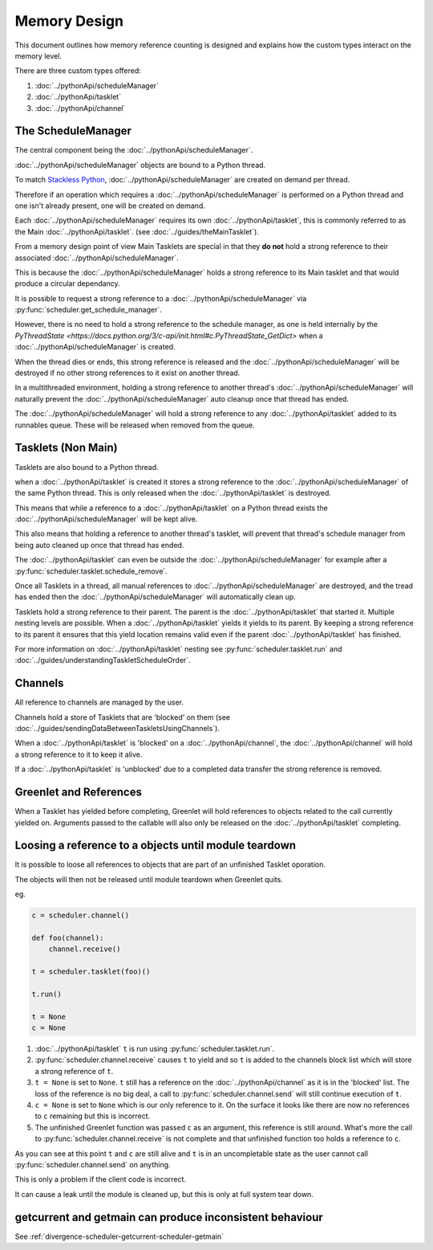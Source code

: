 Memory Design
=============

This document outlines how memory reference counting is designed and explains how the custom types interact on the memory level.

There are three custom types offered:

1. :doc:`../pythonApi/scheduleManager`
2. :doc:`../pythonApi/tasklet`
3. :doc:`../pythonApi/channel`



The ScheduleManager
-------------------

The central component being the :doc:`../pythonApi/scheduleManager`.

:doc:`../pythonApi/scheduleManager` objects are bound to a Python thread.

To match `Stackless Python <https://stackless.readthedocs.io/en/3.8-slp/stackless-python.html>`_, :doc:`../pythonApi/scheduleManager` are created on demand per thread.

Therefore if an operation which requires a :doc:`../pythonApi/scheduleManager` is performed on a Python thread and one isn't already present, one will be created on demand.

Each :doc:`../pythonApi/scheduleManager` requires its own :doc:`../pythonApi/tasklet`, this is commonly referred to as the Main :doc:`../pythonApi/tasklet`. (see :doc:`../guides/theMainTasklet`).

From a memory design point of view Main Tasklets are special in that they **do not** hold a strong reference to their associated :doc:`../pythonApi/scheduleManager`.

This is because the :doc:`../pythonApi/scheduleManager` holds a strong reference to its Main tasklet and that would produce a circular dependancy.

It is possible to request a strong reference to a :doc:`../pythonApi/scheduleManager` via :py:func:`scheduler.get_schedule_manager`.

However, there is no need to hold a strong reference to the schedule manager, as one is held internally by the `PyThreadState <https://docs.python.org/3/c-api/init.html#c.PyThreadState_GetDict>` 
when a :doc:`../pythonApi/scheduleManager` is created.

When the thread dies or ends, this strong reference is released and the :doc:`../pythonApi/scheduleManager` will be destroyed if no other strong references to it exist on another thread.

In a multithreaded environment, holding a strong reference to another thread's :doc:`../pythonApi/scheduleManager` will naturally prevent the :doc:`../pythonApi/scheduleManager` auto cleanup once that thread has ended.

The :doc:`../pythonApi/scheduleManager` will hold a strong reference to any :doc:`../pythonApi/tasklet` added to its runnables queue. These will be released when removed from the queue.


Tasklets (Non Main)
-------------------

Tasklets are also bound to a Python thread.

when a :doc:`../pythonApi/tasklet` is created it stores a strong reference to the :doc:`../pythonApi/scheduleManager` of the same Python thread. This is only released when the :doc:`../pythonApi/tasklet` is destroyed.

This means that while a reference to a :doc:`../pythonApi/tasklet` on a Python thread exists the :doc:`../pythonApi/scheduleManager` will be kept alive.

This also means that holding a reference to another thread's tasklet, will prevent that thread's schedule manager from being auto cleaned up once that thread has ended.

The :doc:`../pythonApi/tasklet` can even be outside the :doc:`../pythonApi/scheduleManager` for example after a :py:func:`scheduler.tasklet.schedule_remove`.

Once all Tasklets in a thread, all manual references to :doc:`../pythonApi/scheduleManager` are destroyed, and the tread has ended then the :doc:`../pythonApi/scheduleManager` will automatically clean up.

Tasklets hold a strong reference to their parent. The parent is the :doc:`../pythonApi/tasklet` that started it. Multiple nesting levels are possible. When a :doc:`../pythonApi/tasklet` yields it yields to its parent. By keeping a strong reference to its parent it ensures that this yield location remains valid even if the parent :doc:`../pythonApi/tasklet` has finished.

For more information on :doc:`../pythonApi/tasklet` nesting see :py:func:`scheduler.tasklet.run` and :doc:`../guides/understandingTaskletScheduleOrder`.



Channels
--------

All reference to channels are managed by the user.

Channels hold a store of Tasklets that are 'blocked' on them (see :doc:`../guides/sendingDataBetweenTaskletsUsingChannels`).

When a :doc:`../pythonApi/tasklet` is 'blocked' on a :doc:`../pythonApi/channel`, the :doc:`../pythonApi/channel` will hold a strong reference to it to keep it alive.

If a :doc:`../pythonApi/tasklet` is 'unblocked' due to a completed data transfer the strong reference is removed.


Greenlet and References
-----------------------

When a Tasklet has yielded before completing, Greenlet will hold references to objects related to the call currently yielded on. Arguments passed to the callable will also only be released on the :doc:`../pythonApi/tasklet` completing.


Loosing a reference to a objects until module teardown
------------------------------------------------------
It is possible to loose all references to objects that are part of an unfinished Tasklet oporation.

The objects will then not be released until module teardown when Greenlet quits.

eg.

.. code-block:: python
   
    c = scheduler.channel()

    def foo(channel):
        channel.receive()

    t = scheduler.tasklet(foo)()

    t.run()

    t = None
    c = None


1. :doc:`../pythonApi/tasklet` ``t`` is run using :py:func:`scheduler.tasklet.run`.
2. :py:func:`scheduler.channel.receive` causes ``t`` to yield and so ``t`` is added to the channels block list which will store a strong reference of ``t``.
3. ``t = None`` is set to ``None``. ``t`` still has a reference on the :doc:`../pythonApi/channel` as it is in the 'blocked' list. The loss of the reference is no big deal, a call to :py:func:`scheduler.channel.send` will still continue execution of ``t``.
4. ``c = None`` is set to ``None`` which is our only reference to it. On the surface it looks like there are now no references to ``c`` remaining but this is incorrect.
5. The unfinished Greenlet function was passed ``c`` as an argument, this reference is still around. What's more the call to :py:func:`scheduler.channel.receive` is not complete and that unfinished function too holds a reference to ``c``.

As you can see at this point ``t`` and ``c`` are still alive and ``t`` is in an uncompletable state as the user cannot call :py:func:`scheduler.channel.send` on anything.

This is only a problem if the client code is incorrect.

It can cause a leak until the module is cleaned up, but this is only at full system tear down.



getcurrent and getmain can produce inconsistent behaviour
----------------------------------------------------------
See :ref:`divergence-scheduler-getcurrent-scheduler-getmain` 